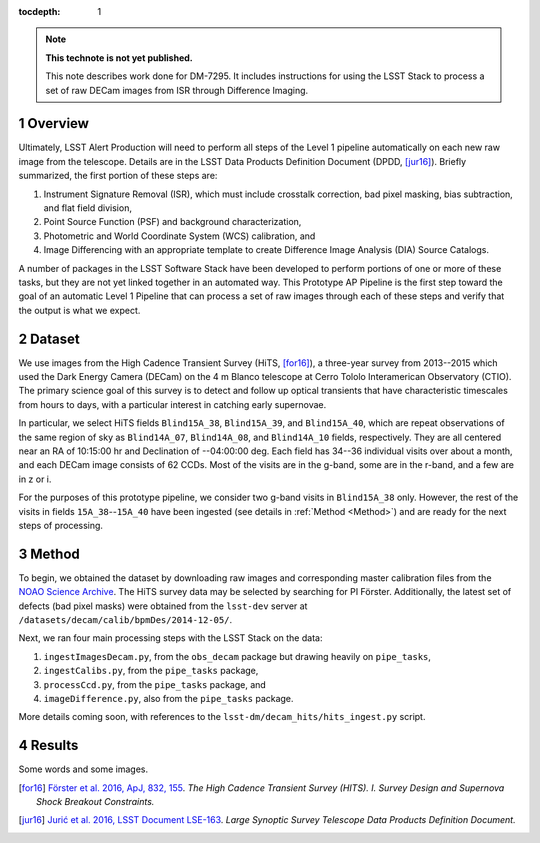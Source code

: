 ..
  Technote content.

  See https://developer.lsst.io/docs/rst_styleguide.html
  for a guide to reStructuredText writing.

  Do not put the title, authors or other metadata in this document;
  those are automatically added.

  Use the following syntax for sections:

  Sections
  ========

  and

  Subsections
  -----------

  and

  Subsubsections
  ^^^^^^^^^^^^^^

  To add images, add the image file (png, svg or jpeg preferred) to the
  _static/ directory. The reST syntax for adding the image is

  .. figure:: /_static/filename.ext
     :name: fig-label
     :target: http://target.link/url

     Caption text.

   Run: ``make html`` and ``open _build/html/index.html`` to preview your work.
   See the README at https://github.com/lsst-sqre/lsst-technote-bootstrap or
   this repo's README for more info.

   Feel free to delete this instructional comment.

:tocdepth: 1

.. Please do not modify tocdepth; will be fixed when a new Sphinx theme is shipped.

.. sectnum::

.. Add content below. Do not include the document title.

.. note::

   **This technote is not yet published.**

   This note describes work done for DM-7295. It includes instructions for 
   using the LSST Stack to process a set of raw DECam images from ISR through 
   Difference Imaging.
   

.. _Overview:

Overview
========

Ultimately, LSST Alert Production will need to perform all steps of the Level 1
pipeline automatically on each new raw image from the telescope. Details
are in the LSST Data Products Definition Document (DPDD, [jur16]_). Briefly
summarized, the first portion of these steps are:

1. Instrument Signature Removal (ISR), which must include crosstalk correction, bad pixel masking, bias subtraction, and flat field division,
2. Point Source Function (PSF) and background characterization,
3. Photometric and World Coordinate System (WCS) calibration, and
4. Image Differencing with an appropriate template to create Difference Image Analysis (DIA) Source Catalogs.

A number of packages in the LSST Software Stack have been developed to perform
portions of one or more of these tasks, but they are not yet linked together
in an automated way. This Prototype AP Pipeline is the first step toward the goal
of an automatic Level 1 Pipeline that can process a set of raw images through 
each of these steps and verify that the output is what we expect.


.. _Dataset:

Dataset
=======

We use images from the High Cadence Transient Survey (HiTS, [for16]_), a three-year survey 
from 2013--2015 which used the Dark Energy Camera (DECam) on the 4 m Blanco telescope at 
Cerro Tololo Interamerican Observatory (CTIO). The primary science goal of this survey
is to detect and follow up optical transients that have characteristic timescales
from hours to days, with a particular interest in catching early supernovae.

In particular, we select HiTS fields ``Blind15A_38``, ``Blind15A_39``, and ``Blind15A_40``, which
are repeat observations of the same region of sky as ``Blind14A_07``, ``Blind14A_08``, and ``Blind14A_10``
fields, respectively. They are all centered near an RA of 10:15:00 hr and Declination of --04:00:00 deg.
Each field has 34--36 individual visits over about a month, and each DECam image consists of 62 CCDs.
Most of the visits are in the g-band, some are in the r-band, and a few are in z or i.

For the purposes of this prototype pipeline, we consider two g-band visits in ``Blind15A_38`` only.
However, the rest of the visits in fields ``15A_38``--``15A_40`` have been ingested (see details in :ref:`Method <Method>`)
and are ready for the next steps of processing.


.. _Method:

Method
======

To begin, we obtained the dataset by downloading raw images and corresponding master calibration files 
from the `NOAO Science Archive <http://archive.noao.edu/search/query>`_. The HiTS survey data 
may be selected by searching for PI Förster. Additionally, the latest set of defects (bad
pixel masks) were obtained from the ``lsst-dev`` server at ``/datasets/decam/calib/bpmDes/2014-12-05/``.

Next, we ran four main processing steps with the LSST Stack on the data:

1. ``ingestImagesDecam.py``, from the ``obs_decam`` package but drawing heavily on ``pipe_tasks``,
2. ``ingestCalibs.py``, from the ``pipe_tasks`` package,
3. ``processCcd.py``, from the ``pipe_tasks`` package, and
4. ``imageDifference.py``, also from the ``pipe_tasks`` package.

More details coming soon, with references to the ``lsst-dm/decam_hits/hits_ingest.py`` script.




.. _Results:

Results
=======

Some words and some images.



.. [for16] `Förster et al. 2016, ApJ, 832, 155 <http://adsabs.harvard.edu/cgi-bin/nph-data_query?bibcode=2016ApJ...832..155F>`_.
    *The High Cadence Transient Survey (HITS). I. Survey Design and Supernova Shock Breakout Constraints.*

.. [jur16] `Jurić et al. 2016, LSST Document LSE-163 <https://docushare.lsstcorp.org/docushare/dsweb/Get/LSE-163>`_.
    *Large Synoptic Survey Telescope Data Products Definition Document.*

